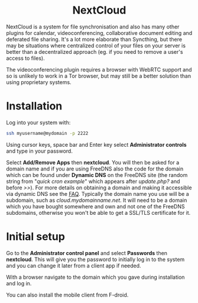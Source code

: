 #+TITLE:
#+AUTHOR: Bob Mottram
#+EMAIL: bob@freedombone.net
#+KEYWORDS: freedombone, nextcloud
#+DESCRIPTION: How to use NextCloud
#+OPTIONS: ^:nil toc:nil
#+HTML_HEAD: <link rel="stylesheet" type="text/css" href="freedombone.css" />

#+BEGIN_CENTER
[[file:images/logo.png]]
#+END_CENTER

#+BEGIN_EXPORT html
<center>
<h1>NextCloud</h1>
</center>
#+END_EXPORT

#+BEGIN_CENTER
[[file:images/nextcloud.jpg]]
#+END_CENTER

NextCloud is a system for file synchronisation and also has many other plugins for calendar, videoconferencing, collaborative document editing and deferated file sharing. It's a lot more elaborate than Syncthing, but there may be situations where centralized control of your files on your server is better than a decentralized approach (eg. if you need to remove a user's access to files).

The videoconferencing plugin requires a browser with WebRTC support and so is unlikely to work in a Tor browser, but may still be a better solution than using proprietary systems.

* Installation
Log into your system with:

#+begin_src bash
ssh myusername@mydomain -p 2222
#+end_src

Using cursor keys, space bar and Enter key select *Administrator controls* and type in your password.

Select *Add/Remove Apps* then *nextcloud*. You will then be asked for a domain name and if you are using FreeDNS also the code for the domain which can be found under *Dynamic DNS* on the FreeDNS site (the random string from "/quick cron example/" which appears after /update.php?/ and before />>/). For more details on obtaining a domain and making it accessible via dynamic DNS see the [[./faq.html][FAQ]]. Typically the domain name you use will be a subdomain, such as /cloud.mydomainname.net/. It will need to be a domain which you have bought somewhere and own and not one of the FreeDNS subdomains, otherwise you won't be able to get a SSL/TLS certificate for it.

* Initial setup
Go to the *Administrator control panel* and select *Passwords* then *nextcloud*. This will give you the password to initially log in to the system and you can change it later from a client app if needed.

With a browser navigate to the domain which you gave during installation and log in.

You can also install the mobile client from F-droid.
